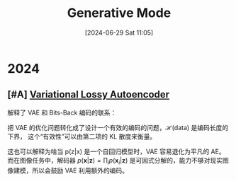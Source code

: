 #+title:      Generative Mode
#+date:       [2024-06-29 Sat 11:05]
#+filetags:   :note:
#+identifier: 20240629T110512

* 2024

** [#A] [[https://arxiv.org/abs/1611.02731][Variational Lossy Autoencoder]]

解释了 VAE 和 Bits-Back 编码的联系：

\begin{align}
\mathcal{C}_{\text{BitsBack}}(\mathbf{x}) &=\mathbb{E}_{\mathbf{x}\sim\text{data},\mathbf{z}\sim q(\mathbf{z}|\mathbf{x})}\left[\log q(\mathbf{z}|\mathbf{x})-\log p(\mathbf{z})-\log p(\mathbf{x}|\mathbf{z})\right] \\
&\geq\mathcal{H}(\text{data})+\mathbb{E}_{\mathbf{x}\thicksim\text{data}}\left[D_{KL}(q(\mathbf{z}|\mathbf{x})||p(\mathbf{z}|\mathbf{x}))\right] 
\end{align}

把 VAE 的优化问题转化成了设计一个有效的编码的问题，$\mathcal{H}(\text{data})$ 是编码长度的下界， 这个“有效性”可以由第二项的 KL 散度来衡量。

这也可以解释为啥当 p(z|x) 是一个自回归模型时，VAE 容易退化为平凡的 AE。而在图像任务中，解码器 $p(\mathbf{x}|\mathbf{z}) = \prod_ip(\mathbf{x}_i|\mathbf{z})$ 是可因式分解的，能力不够对现实图像建模，所以会鼓励 VAE 利用额外的编码。
